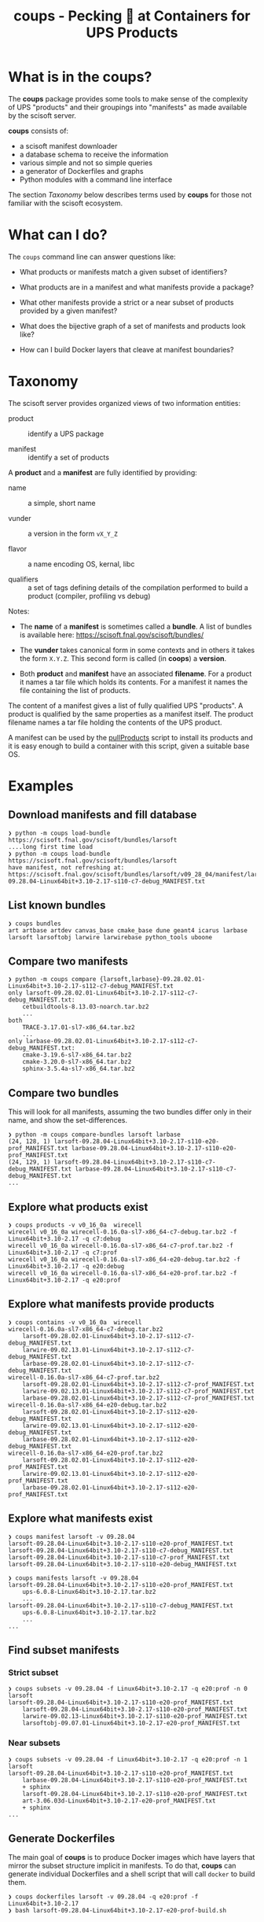 #+title: coups - Pecking 🐔 at Containers for UPS Products


* What is in the coups?

The *coups* package provides some tools to make sense of the complexity of
UPS "products" and their groupings into "manifests" as made available
by the scisoft server.

*coups* consists of:

- a scisoft manifest downloader
- a database schema to receive the information
- various simple and not so simple queries
- a generator of Dockerfiles and graphs
- Python modules with a command line interface

The section [[Taxonomy]] below describes terms used by *coups* for those not
familiar with the scisoft ecosystem.

* What can I do?

The ~coups~ command line can answer questions like:

- What products or manifests match a given subset of identifiers?

- What products are in a manifest and what manifests provide a package?

- What other manifests provide a strict or a near subset of products provided by a given manifest?

- What does the bijective graph of a set of manifests and products look like?

- How can I build Docker layers that cleave at manifest boundaries?

* Taxonomy

The scisoft server provides organized views of two information
entities:

- product :: identify a UPS package

- manifest :: identify a set of products

A *product* and a *manifest* are fully identified by providing:

- name :: a simple, short name

- vunder :: a version in the form ~vX_Y_Z~

- flavor :: a name encoding OS, kernal, libc

- qualifiers :: a set of tags defining details of the compilation
  performed to build a product (compiler, profiling vs debug)

Notes:

- The *name* of a *manifest* is sometimes called a *bundle*.  A list of
  bundles is available here: https://scisoft.fnal.gov/scisoft/bundles/

- The *vunder* takes canonical form in some contexts and in others it
  takes the form ~X.Y.Z~.  This second form is called (in *coops*) a
  *version*.

- Both *product* and *manifest* have an associated *filename*.  For a
  product it names a tar file which holds its contents.  For a
  manifest it names the file containing the list of products.

The content of a manifest gives a list of fully qualified UPS
"products".  A product is qualified by the same properties as a
manifest itself.  The product filename names a tar file holding the
contents of the UPS product.

A manifest can be used by the [[https://scisoft.fnal.gov/scisoft/bundles/tools/pullProducts][pullProducts]] script to install its
products and it is easy enough to build a container with this script,
given a suitable base OS.

* Examples

** Download manifests and fill database

#+begin_example
❯ python -m coups load-bundle https://scisoft.fnal.gov/scisoft/bundles/larsoft
....long first time load
❯ python -m coups load-bundle https://scisoft.fnal.gov/scisoft/bundles/larsoft
have manifest, not refreshing at:
https://scisoft.fnal.gov/scisoft/bundles/larsoft/v09_28_04/manifest/larsoft-09.28.04-Linux64bit+3.10-2.17-s110-c7-debug_MANIFEST.txt
#+end_example

** List known bundles

#+begin_example
❯ coups bundles
art artbase artdev canvas_base cmake_base dune geant4 icarus larbase larsoft larsoftobj larwire larwirebase python_tools uboone
#+end_example

** Compare two manifests

#+begin_example
❯ python -m coups compare {larsoft,larbase}-09.28.02.01-Linux64bit+3.10-2.17-s112-c7-debug_MANIFEST.txt
only larsoft-09.28.02.01-Linux64bit+3.10-2.17-s112-c7-debug_MANIFEST.txt:
	cetbuildtools-8.13.03-noarch.tar.bz2
	...
both
	TRACE-3.17.01-sl7-x86_64.tar.bz2
	...
only larbase-09.28.02.01-Linux64bit+3.10-2.17-s112-c7-debug_MANIFEST.txt:
	cmake-3.19.6-sl7-x86_64.tar.bz2
	cmake-3.20.0-sl7-x86_64.tar.bz2
	sphinx-3.5.4a-sl7-x86_64.tar.bz2
#+end_example

** Compare two bundles

This will look for all manifests, assuming the two bundles differ only
in their name, and show the set-differences.

#+begin_example
❯ python -m coups compare-bundles larsoft larbase
(24, 128, 1) larsoft-09.28.04-Linux64bit+3.10-2.17-s110-e20-prof_MANIFEST.txt larbase-09.28.04-Linux64bit+3.10-2.17-s110-e20-prof_MANIFEST.txt
(24, 129, 1) larsoft-09.28.04-Linux64bit+3.10-2.17-s110-c7-debug_MANIFEST.txt larbase-09.28.04-Linux64bit+3.10-2.17-s110-c7-debug_MANIFEST.txt
...
#+end_example


** Explore what products exist

#+begin_example
❯ coups products -v v0_16_0a  wirecell
wirecell v0_16_0a wirecell-0.16.0a-sl7-x86_64-c7-debug.tar.bz2 -f Linux64bit+3.10-2.17 -q c7:debug
wirecell v0_16_0a wirecell-0.16.0a-sl7-x86_64-c7-prof.tar.bz2 -f Linux64bit+3.10-2.17 -q c7:prof
wirecell v0_16_0a wirecell-0.16.0a-sl7-x86_64-e20-debug.tar.bz2 -f Linux64bit+3.10-2.17 -q e20:debug
wirecell v0_16_0a wirecell-0.16.0a-sl7-x86_64-e20-prof.tar.bz2 -f Linux64bit+3.10-2.17 -q e20:prof
#+end_example

** Explore what manifests provide products

#+begin_example
❯ coups contains -v v0_16_0a  wirecell
wirecell-0.16.0a-sl7-x86_64-c7-debug.tar.bz2
	larsoft-09.28.02.01-Linux64bit+3.10-2.17-s112-c7-debug_MANIFEST.txt
	larwire-09.02.13.01-Linux64bit+3.10-2.17-s112-c7-debug_MANIFEST.txt
	larbase-09.28.02.01-Linux64bit+3.10-2.17-s112-c7-debug_MANIFEST.txt
wirecell-0.16.0a-sl7-x86_64-c7-prof.tar.bz2
	larsoft-09.28.02.01-Linux64bit+3.10-2.17-s112-c7-prof_MANIFEST.txt
	larwire-09.02.13.01-Linux64bit+3.10-2.17-s112-c7-prof_MANIFEST.txt
	larbase-09.28.02.01-Linux64bit+3.10-2.17-s112-c7-prof_MANIFEST.txt
wirecell-0.16.0a-sl7-x86_64-e20-debug.tar.bz2
	larsoft-09.28.02.01-Linux64bit+3.10-2.17-s112-e20-debug_MANIFEST.txt
	larwire-09.02.13.01-Linux64bit+3.10-2.17-s112-e20-debug_MANIFEST.txt
	larbase-09.28.02.01-Linux64bit+3.10-2.17-s112-e20-debug_MANIFEST.txt
wirecell-0.16.0a-sl7-x86_64-e20-prof.tar.bz2
	larsoft-09.28.02.01-Linux64bit+3.10-2.17-s112-e20-prof_MANIFEST.txt
	larwire-09.02.13.01-Linux64bit+3.10-2.17-s112-e20-prof_MANIFEST.txt
	larbase-09.28.02.01-Linux64bit+3.10-2.17-s112-e20-prof_MANIFEST.txt
#+end_example

** Explore what manifests exist

#+begin_example
❯ coups manifest larsoft -v 09.28.04 
larsoft-09.28.04-Linux64bit+3.10-2.17-s110-e20-prof_MANIFEST.txt
larsoft-09.28.04-Linux64bit+3.10-2.17-s110-c7-debug_MANIFEST.txt
larsoft-09.28.04-Linux64bit+3.10-2.17-s110-c7-prof_MANIFEST.txt
larsoft-09.28.04-Linux64bit+3.10-2.17-s110-e20-debug_MANIFEST.txt

❯ coups manifests larsoft -v 09.28.04
larsoft-09.28.04-Linux64bit+3.10-2.17-s110-e20-prof_MANIFEST.txt
	ups-6.0.8-Linux64bit+3.10-2.17.tar.bz2
	...
larsoft-09.28.04-Linux64bit+3.10-2.17-s110-c7-debug_MANIFEST.txt
	ups-6.0.8-Linux64bit+3.10-2.17.tar.bz2        
	...
...
#+end_example


** Find subset manifests

*** Strict subset

#+begin_example
❯ coups subsets -v 09.28.04 -f Linux64bit+3.10-2.17 -q e20:prof -n 0 larsoft
larsoft-09.28.04-Linux64bit+3.10-2.17-s110-e20-prof_MANIFEST.txt
	larsoft-09.28.04-Linux64bit+3.10-2.17-s110-e20-prof_MANIFEST.txt
	larwire-09.02.13-Linux64bit+3.10-2.17-s110-e20-prof_MANIFEST.txt
	larsoftobj-09.07.01-Linux64bit+3.10-2.17-e20-prof_MANIFEST.txt
#+end_example

*** Near subsets

#+begin_example
❯ coups subsets -v 09.28.04 -f Linux64bit+3.10-2.17 -q e20:prof -n 1 larsoft
larsoft-09.28.04-Linux64bit+3.10-2.17-s110-e20-prof_MANIFEST.txt
	larbase-09.28.04-Linux64bit+3.10-2.17-s110-e20-prof_MANIFEST.txt
	+ sphinx
	larsoft-09.28.04-Linux64bit+3.10-2.17-s110-e20-prof_MANIFEST.txt
	art-3.06.03d-Linux64bit+3.10-2.17-e20-prof_MANIFEST.txt
	+ sphinx
...
#+end_example

** Generate Dockerfiles

The main goal of *coups* is to produce Docker images which have layers
that mirror the subset structure implicit in manifests.  To do that,
*coups* can generate individual Dockerfiles and a shell script that will
call ~docker~ to build them.

#+begin_example
❯ coups dockerfiles larsoft -v 09.28.04 -q e20:prof -f Linux64bit+3.10-2.17
❯ bash larsoft-09.28.04-Linux64bit+3.10-2.17-e20-prof-build.sh
#+end_example

